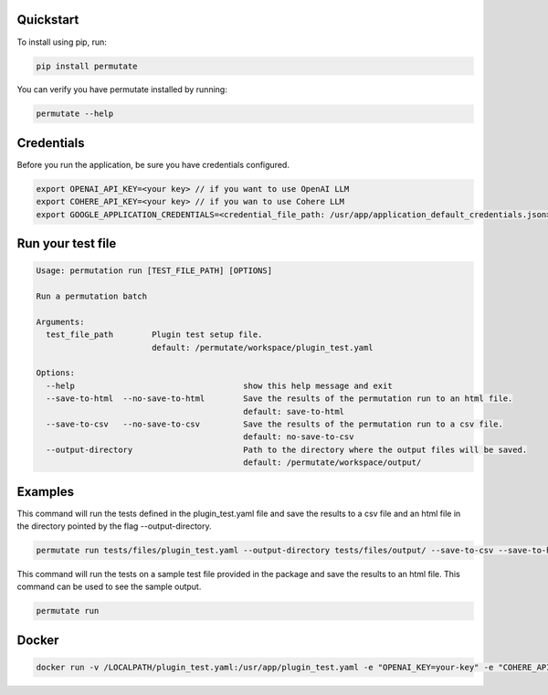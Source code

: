 Quickstart
===============


To install using pip, run:

.. code-block:: sh

    pip install permutate


You can verify you have permutate installed by running:

.. code-block:: sh

    permutate --help


Credentials
==============

Before you run the application, be sure you have credentials configured.

.. code-block:: sh

    export OPENAI_API_KEY=<your key> // if you want to use OpenAI LLM
    export COHERE_API_KEY=<your key> // if you wan to use Cohere LLM
    export GOOGLE_APPLICATION_CREDENTIALS=<credential_file_path: /usr/app/application_default_credentials.json> // if you want to use Google LLM


Run your test file
======================

.. code-block:: sh

    Usage: permutation run [TEST_FILE_PATH] [OPTIONS]

    Run a permutation batch

    Arguments:
      test_file_path        Plugin test setup file.
                            default: /permutate/workspace/plugin_test.yaml

    Options:
      --help                                   show this help message and exit
      --save-to-html  --no-save-to-html        Save the results of the permutation run to an html file.
                                               default: save-to-html
      --save-to-csv   --no-save-to-csv         Save the results of the permutation run to a csv file.
                                               default: no-save-to-csv
      --output-directory                       Path to the directory where the output files will be saved.
                                               default: /permutate/workspace/output/

Examples
==========

This command will run the tests defined in the plugin_test.yaml file and save the results to a csv file and an html file in the directory pointed by the flag --output-directory.

.. code-block:: sh

    permutate run tests/files/plugin_test.yaml --output-directory tests/files/output/ --save-to-csv --save-to-html


This command will run the tests on a sample test file provided in the package and save the results to an html file. This command can be used to see the sample output.

.. code-block:: sh

    permutate run

Docker
========

.. code-block:: sh

    docker run -v /LOCALPATH/plugin_test.yaml:/usr/app/plugin_test.yaml -e "OPENAI_KEY=your-key" -e "COHERE_API_KEY=your-key" -e "GOOGLE_APPLICATION_CREDENTIALS=your-file-path" shrikant14/permutate:latest

